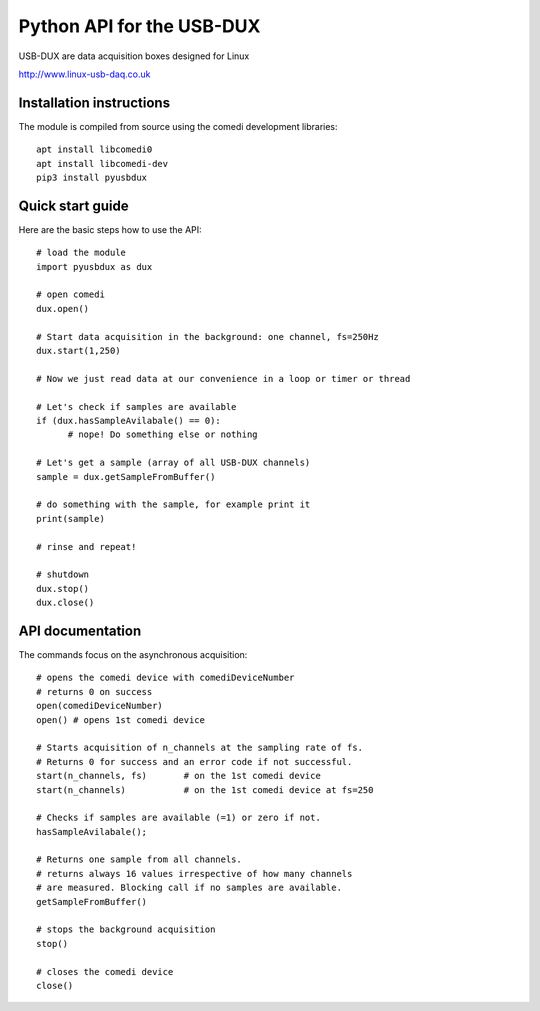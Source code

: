 ==========================
Python API for the USB-DUX
==========================

USB-DUX are data acquisition boxes designed for Linux

http://www.linux-usb-daq.co.uk


Installation instructions
=========================

The module is compiled from source using the comedi development libraries::

      apt install libcomedi0
      apt install libcomedi-dev
      pip3 install pyusbdux



Quick start guide
=================

Here are the basic steps how to use the API::

      # load the module
      import pyusbdux as dux

      # open comedi
      dux.open()

      # Start data acquisition in the background: one channel, fs=250Hz
      dux.start(1,250)

      # Now we just read data at our convenience in a loop or timer or thread

      # Let's check if samples are available
      if (dux.hasSampleAvilabale() == 0):
      	    # nope! Do something else or nothing

      # Let's get a sample (array of all USB-DUX channels)
      sample = dux.getSampleFromBuffer()

      # do something with the sample, for example print it
      print(sample)

      # rinse and repeat!

      # shutdown
      dux.stop()
      dux.close()


API documentation
==================

The commands focus on the asynchronous acquisition::

      # opens the comedi device with comediDeviceNumber
      # returns 0 on success
      open(comediDeviceNumber)
      open() # opens 1st comedi device

      # Starts acquisition of n_channels at the sampling rate of fs.
      # Returns 0 for success and an error code if not successful.
      start(n_channels, fs)       # on the 1st comedi device
      start(n_channels)           # on the 1st comedi device at fs=250

      # Checks if samples are available (=1) or zero if not.
      hasSampleAvilabale();

      # Returns one sample from all channels.
      # returns always 16 values irrespective of how many channels
      # are measured. Blocking call if no samples are available.
      getSampleFromBuffer()

      # stops the background acquisition
      stop()

      # closes the comedi device
      close()
